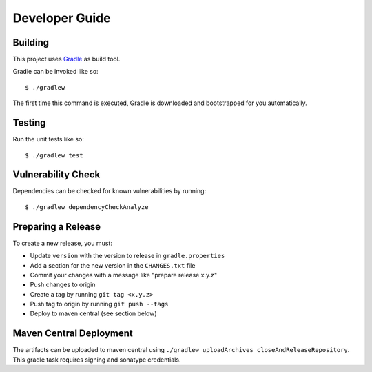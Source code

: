 ===============
Developer Guide
===============

Building
========

This project uses Gradle_ as build tool.

Gradle can be invoked like so::

    $ ./gradlew

The first time this command is executed, Gradle is downloaded and bootstrapped
for you automatically.

Testing
=======

Run the unit tests like so::

    $ ./gradlew test

.. _Gradle: https://gradle.org/

Vulnerability Check
===================

Dependencies can be checked for known vulnerabilities by running::

    $ ./gradlew dependencyCheckAnalyze

Preparing a Release
===================

To create a new release, you must:

- Update ``version`` with the version to release in ``gradle.properties``

- Add a section for the new version in the ``CHANGES.txt`` file

- Commit your changes with a message like "prepare release x.y.z"

- Push changes to origin

- Create a tag by running ``git tag <x.y.z>``

- Push tag to origin by running ``git push --tags``

- Deploy to maven central (see section below)


Maven Central Deployment
========================

The artifacts can be uploaded to maven central using ``./gradlew uploadArchives closeAndReleaseRepository``.
This gradle task requires signing and sonatype credentials.
